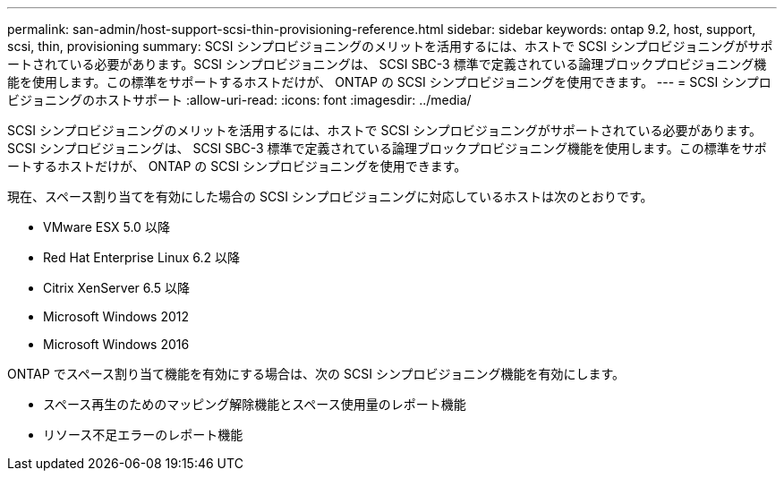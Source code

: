 ---
permalink: san-admin/host-support-scsi-thin-provisioning-reference.html 
sidebar: sidebar 
keywords: ontap 9.2, host, support, scsi, thin, provisioning 
summary: SCSI シンプロビジョニングのメリットを活用するには、ホストで SCSI シンプロビジョニングがサポートされている必要があります。SCSI シンプロビジョニングは、 SCSI SBC-3 標準で定義されている論理ブロックプロビジョニング機能を使用します。この標準をサポートするホストだけが、 ONTAP の SCSI シンプロビジョニングを使用できます。 
---
= SCSI シンプロビジョニングのホストサポート
:allow-uri-read: 
:icons: font
:imagesdir: ../media/


[role="lead"]
SCSI シンプロビジョニングのメリットを活用するには、ホストで SCSI シンプロビジョニングがサポートされている必要があります。SCSI シンプロビジョニングは、 SCSI SBC-3 標準で定義されている論理ブロックプロビジョニング機能を使用します。この標準をサポートするホストだけが、 ONTAP の SCSI シンプロビジョニングを使用できます。

現在、スペース割り当てを有効にした場合の SCSI シンプロビジョニングに対応しているホストは次のとおりです。

* VMware ESX 5.0 以降
* Red Hat Enterprise Linux 6.2 以降
* Citrix XenServer 6.5 以降
* Microsoft Windows 2012
* Microsoft Windows 2016


ONTAP でスペース割り当て機能を有効にする場合は、次の SCSI シンプロビジョニング機能を有効にします。

* スペース再生のためのマッピング解除機能とスペース使用量のレポート機能
* リソース不足エラーのレポート機能

